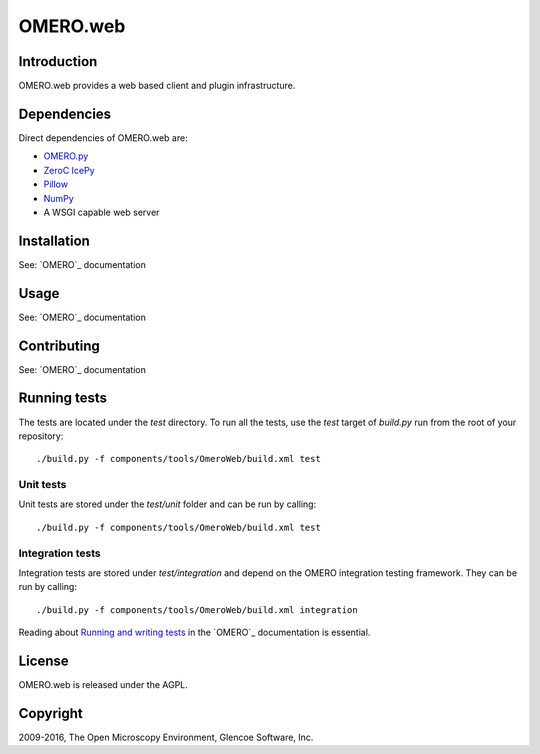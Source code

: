 OMERO.web
=========

Introduction
------------

OMERO.web provides a web based client and plugin infrastructure.

Dependencies
------------

Direct dependencies of OMERO.web are:

- `OMERO.py`_
- `ZeroC IcePy`_
- `Pillow`_
- `NumPy`_
- A WSGI capable web server

Installation
------------

See: `OMERO`_ documentation

Usage
-----

See: `OMERO`_ documentation

Contributing
------------

See: `OMERO`_ documentation

Running tests
-------------

The tests are located under the `test` directory. To run all the tests, use
the `test` target of `build.py` run from the root of your repository::

  ./build.py -f components/tools/OmeroWeb/build.xml test

Unit tests
^^^^^^^^^^

Unit tests are stored under the `test/unit` folder and can be run by calling::

  ./build.py -f components/tools/OmeroWeb/build.xml test

Integration tests
^^^^^^^^^^^^^^^^^

Integration tests are stored under `test/integration` and depend on the
OMERO integration testing framework.  They can be run by calling::

  ./build.py -f components/tools/OmeroWeb/build.xml integration

Reading about `Running and writing tests`_ in the `OMERO`_ documentation
is essential.

License
-------

OMERO.web is released under the AGPL.

Copyright
---------

2009-2016, The Open Microscopy Environment, Glencoe Software, Inc.

.. _OMERO.py: https://openmicroscopy.org/
.. _ZeroC IcePy: https://zeroc.com/
.. _Pillow: https://python-pillow.org/
.. _NumPy: http://matplotlib.org/
.. _Running and writing tests: http://www.openmicroscopy.org/site/support/omero5.3/developers/testing.html

